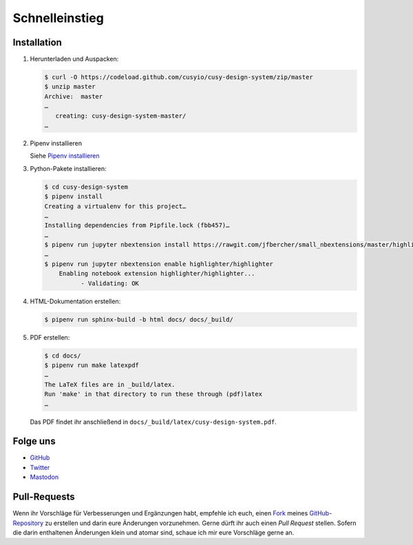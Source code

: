 Schnelleinstieg
===============

|Contributors| |License| |Docs|

.. |Contributors| image:: https://img.shields.io/github/contributors/cusyio/cusy-design-system.svg
   :target: https://github.com/cusyio/cusy-design-system/graphs/contributors
.. |License| image:: https://img.shields.io/github/license/cusyio/cusy-design-system.svg
   :target: https://github.com/cusyio/cusy-design-system/blob/master/LICENSE
.. |Docs| image:: https://readthedocs.org/projects/cusy-design-system/badge/?version=latest
   :target: https://cusy-design-system.readthedocs.io/de/latest/

.. first-steps::

Installation
------------

#. Herunterladen und Auspacken:

   .. code-block:: console

    $ curl -O https://codeload.github.com/cusyio/cusy-design-system/zip/master
    $ unzip master
    Archive:  master
    …
       creating: cusy-design-system-master/
    …

#. Pipenv installieren

   Siehe `Pipenv installieren
   <https://jupyter-tutorial.readthedocs.io/de/latest/productive/envs/pipenv/install.html>`_

#. Python-Pakete installieren:

   .. code-block:: console

    $ cd cusy-design-system
    $ pipenv install
    Creating a virtualenv for this project…
    …
    Installing dependencies from Pipfile.lock (fbb457)…
    …
    $ pipenv run jupyter nbextension install https://rawgit.com/jfbercher/small_nbextensions/master/highlighter.zip  --user
    …
    $ pipenv run jupyter nbextension enable highlighter/highlighter
        Enabling notebook extension highlighter/highlighter...
              - Validating: OK

#. HTML-Dokumentation erstellen:

   .. code-block:: console

    $ pipenv run sphinx-build -b html docs/ docs/_build/

#. PDF erstellen:

   .. code-block:: console

    $ cd docs/
    $ pipenv run make latexpdf
    …
    The LaTeX files are in _build/latex.
    Run 'make' in that directory to run these through (pdf)latex
    …

   Das PDF findet ihr anschließend in ``docs/_build/latex/cusy-design-system.pdf``.

Folge uns
---------

* `GitHub <https://github.com/cusyio/cusy-design-system>`_
* `Twitter <https://twitter.com/CusyDesign>`_
* `Mastodon <https://mastodon.social/web/accounts/1122757>`_

Pull-Requests
-------------

Wenn ihr Vorschläge für Verbesserungen und Ergänzungen habt, empfehle ich euch,
einen `Fork <https://github.com/cusyio/cusy-design-system/fork>`_ meines
`GitHub-Repository <https://github.com/cusyio/cusy-design-system/>`_ zu erstellen
und darin eure Änderungen vorzunehmen. Gerne dürft ihr auch einen *Pull Request*
stellen. Sofern die darin enthaltenen Änderungen klein und atomar sind, schaue ich
mir eure Vorschläge gerne an.
